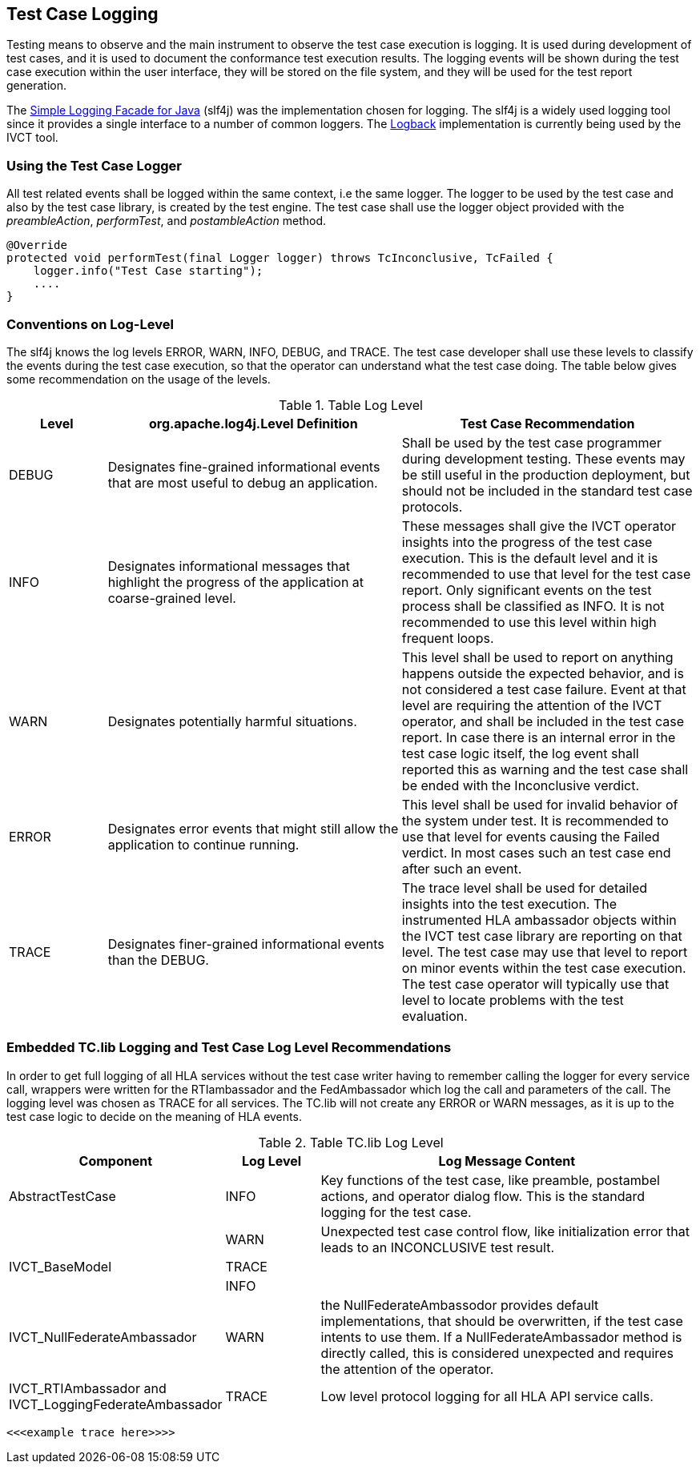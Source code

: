 == Test Case Logging

Testing means to observe and the main instrument to observe the test case execution is logging. It is used during development of test cases, and it is used to document the conformance test execution results. The logging events will be shown during the test case execution within the user interface, they will be stored on the file system, and they will be used for the test report generation. 


The link:http://www.slf4j.org/[Simple Logging Facade for Java] (slf4j) was the implementation chosen for logging. The slf4j is a widely used logging tool since it provides a single interface to a number of common loggers. The link:http://logback.qos.ch/[Logback] implementation is currently being used by the IVCT tool.


=== Using the Test Case Logger

All test related events shall be logged within the same context, i.e the same logger. The logger to be used by the test case and also by the test case library, is created by the test engine. The test case shall use the logger object provided with the _preambleAction_, _performTest_, and _postambleAction_ method.

----
@Override
protected void performTest(final Logger logger) throws TcInconclusive, TcFailed {
    logger.info("Test Case starting");
    ....
}
----

=== Conventions on Log-Level

The slf4j knows the log levels ERROR, WARN, INFO, DEBUG, and TRACE. The test case developer shall use these levels to classify the events during the test case execution, so that the operator can understand what the test case doing. The table below gives some recommendation on the usage of the levels.

[cols="1,3,3", options="header"] 
.Table Log Level
|===
| Level 
| org.apache.log4j.Level Definition 
| Test Case Recommendation

| DEBUG  
| Designates fine-grained informational events that are most useful to debug an application. 
| Shall be used by the test case programmer during development testing. These events may be still useful in the production deployment, but should not be included in the standard test case protocols. 

| INFO
| Designates informational messages that highlight the progress of the application at coarse-grained level. 
| These messages shall give the IVCT operator insights into the progress of the test case execution. This is the default level and it is recommended to use that level for the test case report. Only significant events on the test process shall be classified as INFO. It is not recommended to use this level within high frequent loops.

| WARN
| Designates potentially harmful situations. 
| This level shall be used to report on anything happens outside the expected behavior, and is not considered a test case failure. Event at that level are requiring the attention of the IVCT operator, and shall be included in the test case report. In case there is an internal error in the test case logic itself, the log event shall reported this as warning and the test case shall be ended with the Inconclusive verdict. 

| ERROR
| Designates error events that might still allow the application to continue running. 
| This level shall be used for invalid behavior of the system under test. It is recommended to use that level for events causing the Failed verdict. In most cases such an test case end after such an event.

| TRACE
| Designates finer-grained informational events than the DEBUG. 
| The trace level shall be used for detailed insights into the test execution. The instrumented HLA ambassador objects within the IVCT test case library are reporting on that level. The test case may use that level to report on minor events within the test case execution. The test case operator will typically use that level to locate problems with the test evaluation. 
|===




=== Embedded TC.lib Logging and Test Case Log Level Recommendations

In order to get full logging of all HLA services without the test case writer having to remember calling the logger for every service call, wrappers were written for the RTIambassador and the FedAmbassador which log the call and parameters of the call. The logging level was chosen as TRACE for all services. The TC.lib will not create any ERROR or WARN messages, as it is up to the test case logic to decide on the meaning of HLA events. 

[cols="2,1,4", options="header"] 
.Table TC.lib Log Level
|===
| Component 
| Log Level
| Log Message Content

| AbstractTestCase
| INFO
| Key functions of the test case, like preamble, postambel actions, and operator dialog flow. This is the standard logging for the test case.

|
| WARN
| Unexpected test case control flow, like initialization error that leads to an INCONCLUSIVE test result.

| IVCT_BaseModel
| TRACE
|

|
| INFO
|

| IVCT_NullFederateAmbassador
| WARN
| the NullFederateAmbassodor provides default implementations, that should be overwritten, if the test case intents to use them. If a NullFederateAmbassador method is directly called, this is considered unexpected and requires the attention of the operator. 

| IVCT_RTIAmbassador and IVCT_LoggingFederateAmbassador
| TRACE
| Low level protocol logging for all HLA API service calls.
|===

----
<<<example trace here>>>>
----


